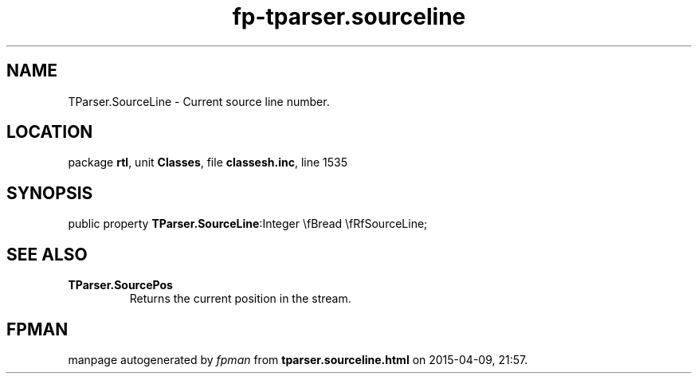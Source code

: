 .\" file autogenerated by fpman
.TH "fp-tparser.sourceline" 3 "2014-03-14" "fpman" "Free Pascal Programmer's Manual"
.SH NAME
TParser.SourceLine - Current source line number.
.SH LOCATION
package \fBrtl\fR, unit \fBClasses\fR, file \fBclassesh.inc\fR, line 1535
.SH SYNOPSIS
public property  \fBTParser.SourceLine\fR:Integer \\fBread \\fRfSourceLine;
.SH SEE ALSO
.TP
.B TParser.SourcePos
Returns the current position in the stream.

.SH FPMAN
manpage autogenerated by \fIfpman\fR from \fBtparser.sourceline.html\fR on 2015-04-09, 21:57.

